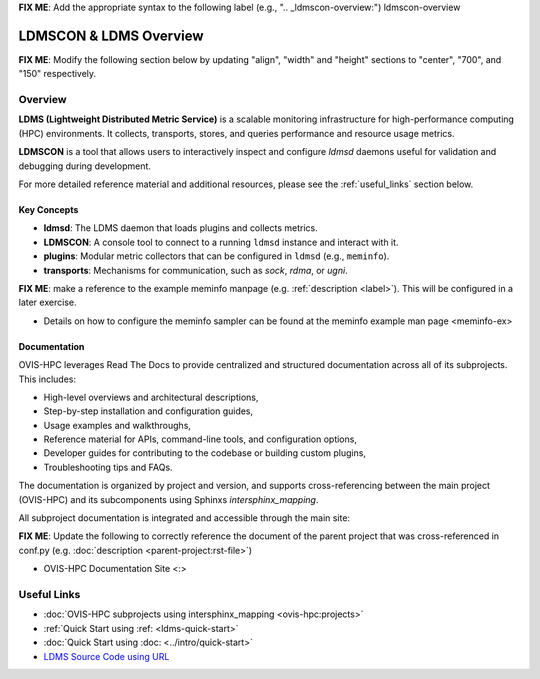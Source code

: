 **FIX ME**: Add the appropriate syntax to the following label (e.g., ".. _ldmscon-overview:")
ldmscon-overview

LDMSCON & LDMS Overview
=======================

**FIX ME**: Modify the following section below by updating "align", "width" and "height" sections to "center", "700", and "150" respectively.

.. image:: ../images/ovis-hpc_home.png
   :alt: OVIS-HPC Logo
   :align: left
   :width: 950
   :height: 75

Overview
--------

**LDMS (Lightweight Distributed Metric Service)** is a scalable monitoring infrastructure for high-performance computing (HPC) environments. It collects, transports, stores, and queries performance and resource usage metrics.

**LDMSCON** is a tool that allows users to interactively inspect and configure `ldmsd` daemons useful for validation and debugging during development.

For more detailed reference material and additional resources, please see the :ref:`useful_links` section below.

Key Concepts
^^^^^^^^^^^^

- **ldmsd**: The LDMS daemon that loads plugins and collects metrics.
- **LDMSCON**: A console tool to connect to a running ``ldmsd`` instance and interact with it.
- **plugins**: Modular metric collectors that can be configured in ``ldmsd`` (e.g., ``meminfo``).
- **transports**: Mechanisms for communication, such as `sock`, `rdma`, or `ugni`.

**FIX ME**: make a reference to the example meminfo manpage (e.g. :ref:`description <label>`). This will be configured in a later exercise.   

* Details on how to configure the meminfo sampler can be found at the  meminfo example man page <meminfo-ex>

Documentation
^^^^^^^^^^^^^

OVIS-HPC leverages Read The Docs to provide centralized and structured documentation across all of its subprojects. This includes:

- High-level overviews and architectural descriptions,
- Step-by-step installation and configuration guides,
- Usage examples and walkthroughs,
- Reference material for APIs, command-line tools, and configuration options,
- Developer guides for contributing to the codebase or building custom plugins,
- Troubleshooting tips and FAQs.

The documentation is organized by project and version, and supports cross-referencing between the main project (OVIS-HPC) and its subcomponents using Sphinxs `intersphinx_mapping`.

All subproject documentation is integrated and accessible through the main site:

**FIX ME**: Update the following to correctly reference the document of the parent project that was cross-referenced in conf.py (e.g. :doc:`description <parent-project:rst-file>`)

- OVIS-HPC Documentation Site <:>

.. _useful_links

Useful Links
------------

- :doc:`OVIS-HPC subprojects using intersphinx_mapping <ovis-hpc:projects>`
- :ref:`Quick Start using :ref: <ldms-quick-start>`
- :doc:`Quick Start using :doc: <../intro/quick-start>`
- `LDMS Source Code using URL <https://github.com/ovis-hpc/ldms>`_

